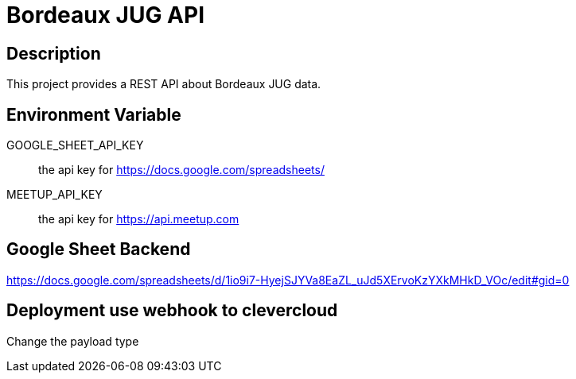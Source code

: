= Bordeaux JUG API

== Description

This project provides a REST API about Bordeaux JUG data.

== Environment Variable

GOOGLE_SHEET_API_KEY:: the api key for https://docs.google.com/spreadsheets/

MEETUP_API_KEY:: the api key for https://api.meetup.com

== Google Sheet Backend

https://docs.google.com/spreadsheets/d/1io9i7-HyejSJYVa8EaZL_uJd5XErvoKzYXkMHkD_VOc/edit#gid=0


== Deployment use webhook to clevercloud

Change the payload type
